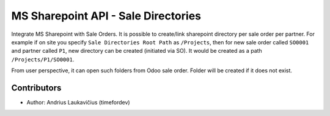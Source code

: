 MS Sharepoint API - Sale Directories
####################################

Integrate MS Sharepoint with Sale Orders. It is possible to create/link
sharepoint directory per sale order per partner. For example if on site
you specify ``Sale Directories Root Path`` as ``/Projects``, then for new
sale order called ``SO0001`` and partner called ``P1``, new directory can
be created (initiated via SO). It would be created as a path
``/Projects/P1/SO0001``.

From user perspective, it can open such folders from Odoo sale order.
Folder will be created if it does not exist.

Contributors
============

* Author: Andrius Laukavičius (timefordev)
